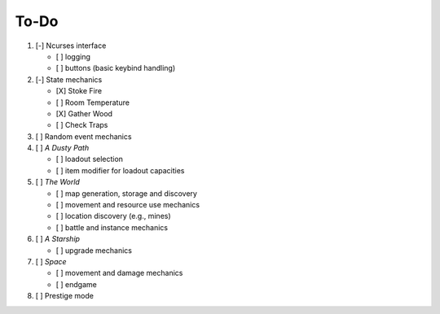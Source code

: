 =====
To-Do
=====

#. [-] Ncurses interface

   - [ ] logging
   - [ ] buttons (basic keybind handling)

#. [-] State mechanics

   - [X] Stoke Fire
   - [ ] Room Temperature
   - [X] Gather Wood
   - [ ] Check Traps

#. [ ] Random event mechanics

#. [ ] *A Dusty Path*

   - [ ] loadout selection
   - [ ] item modifier for loadout capacities

#. [ ] *The World*

   - [ ] map generation, storage and discovery
   - [ ] movement and resource use mechanics
   - [ ] location discovery (e.g., mines)
   - [ ] battle and instance mechanics

#. [ ] *A Starship*

   - [ ] upgrade mechanics

#. [ ] *Space*

   - [ ] movement and damage mechanics
   - [ ] endgame

#. [ ] Prestige mode
